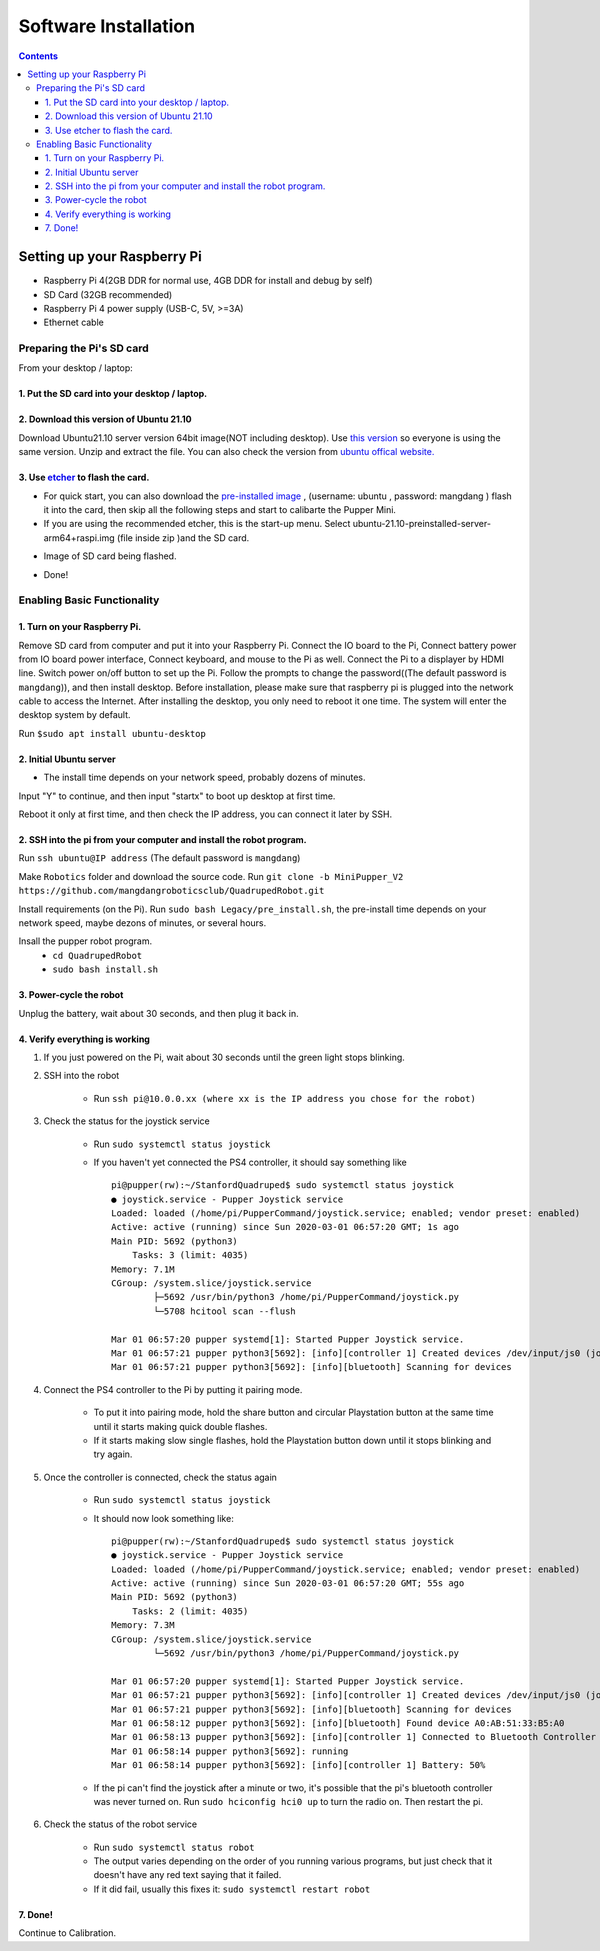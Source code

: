 =====================
Software Installation
=====================

.. contents:: :depth: 4

Setting up your Raspberry Pi
------------------------------

* Raspberry Pi 4(2GB DDR for normal use, 4GB DDR for install and debug by self)
*  SD Card (32GB recommended)
*   Raspberry Pi 4 power supply (USB-C, 5V, >=3A)
*    Ethernet cable

Preparing the Pi's SD card
^^^^^^^^^^^^^^^^^^^^^^^^^^^^^^^^^

From your desktop / laptop:

1. Put the SD card into your desktop / laptop. 
###############################################

2. Download this version of Ubuntu 21.10 
#################################################################

Download Ubuntu21.10 server version 64bit image(NOT including desktop). Use `this version <https://drive.google.com/file/d/1JVtjFTKE6FloG3giyMN_VuS0dKt4n2xq/view?usp=sharing>`_ so everyone is using the same version. Unzip and extract the file. 
You can also check the version from `ubuntu offical website. <https://ubuntu.com/download/raspberry-pi>`_ 

3. Use `etcher <https://www.balena.io/etcher/>`_ to flash the card. 
##########################################################################################

* For quick start, you can also download the  `pre-installed image <https://drive.google.com/drive/folders/12FDFbZzO61Euh8pJI9oCxN-eLVm5zjyi?usp=sharing>`_ , (username: ubuntu ,  password: mangdang ) flash it into the card, then skip all the following steps and start to calibarte the Pupper Mini.

* If you are using the recommended etcher, this is the start-up menu. Select ubuntu-21.10-preinstalled-server-arm64+raspi.img (file inside zip )and the SD card. 

.. image:: ../_static/flash1.png
    :align: center

*  Image of SD card being flashed. 

.. image:: ../_static/flash2.png
    :align: center

*   Done!

.. image:: ../_static/flash3.png
    :align: center

Enabling Basic Functionality
^^^^^^^^^^^^^^^^^^^^^^^^^^^^^^^^^^^^^^^^^^^^^^^^^^^^^

1. Turn on your Raspberry Pi. 
###################################################################################################
Remove SD card from computer and put it into your Raspberry Pi. 
Connect the IO board to the Pi,
Connect battery power from IO board power interface,
Connect keyboard, and mouse to the Pi as well. 
Connect the Pi to a displayer by HDMI line. 
Switch power on/off button to set up the Pi.
Follow the prompts to change the password((The default password is ``mangdang``)), and then install desktop.
Before installation, please make sure that raspberry pi is plugged into the network cable to access the Internet. 
After installing the desktop, you only need to reboot it one time. The system will enter the desktop system by default.

Run ``$sudo apt install ubuntu-desktop`` 

.. image:: ../_static/installDesktop.jpg
    :align: center	

2. Initial Ubuntu server
######################################################## 

* The install time depends on your network speed, probably dozens of minutes. 

Input "Y" to continue, and then input "startx" to boot up desktop at first time.

.. image:: ../_static/installDesktop2.jpg
    :align: center


Reboot it only at first time, and then check the IP address, you can connect it later by SSH.

.. image:: ../_static/bootupDesktop4.jpg
    :align: center

2. SSH into the pi from your computer and install the robot program.
######################################

Run ``ssh ubuntu@IP address`` (The default password is ``mangdang``)

.. image:: ../_static/ssh.png
    :align: center

Make ``Robotics`` folder and download the source code.
Run ``git clone -b MiniPupper_V2 https://github.com/mangdangroboticsclub/QuadrupedRobot.git``


.. image:: ../_static/gitclonesourcecode.png
    :align: center

Install requirements (on the Pi).
Run ``sudo bash Legacy/pre_install.sh``, the pre-install time depends on your network speed, maybe dezons of minutes, or several hours.

.. image:: ../_static/preInstall.png
    :align: center

Insall the pupper robot program.
	* ``cd QuadrupedRobot``
	* ``sudo bash install.sh``

.. image:: ../_static/preInstall.png
    :align: center


3. Power-cycle the robot
#############################
Unplug the battery, wait about 30 seconds, and then plug it back in.

4. Verify everything is working
###############################

#. If you just powered on the Pi, wait about 30 seconds until the green light stops blinking.
#. SSH into the robot
    
    * Run ``ssh pi@10.0.0.xx (where xx is the IP address you chose for the robot)``

#. Check the status for the joystick service 

    * Run ``sudo systemctl status joystick``
    * If you haven't yet connected the PS4 controller, it should say something like ::
        
        pi@pupper(rw):~/StanfordQuadruped$ sudo systemctl status joystick
        ● joystick.service - Pupper Joystick service
        Loaded: loaded (/home/pi/PupperCommand/joystick.service; enabled; vendor preset: enabled)
        Active: active (running) since Sun 2020-03-01 06:57:20 GMT; 1s ago
        Main PID: 5692 (python3)
            Tasks: 3 (limit: 4035)
        Memory: 7.1M
        CGroup: /system.slice/joystick.service
                ├─5692 /usr/bin/python3 /home/pi/PupperCommand/joystick.py
                └─5708 hcitool scan --flush

        Mar 01 06:57:20 pupper systemd[1]: Started Pupper Joystick service.
        Mar 01 06:57:21 pupper python3[5692]: [info][controller 1] Created devices /dev/input/js0 (joystick) /dev/input/event0 (evdev)
        Mar 01 06:57:21 pupper python3[5692]: [info][bluetooth] Scanning for devices

#. Connect the PS4 controller to the Pi by putting it pairing mode.
    
    * To put it into pairing mode, hold the share button and circular Playstation button at the same time until it starts making quick double flashes. 
    * If it starts making slow single flashes, hold the Playstation button down until it stops blinking and try again.

#. Once the controller is connected, check the status again 

    * Run ``sudo systemctl status joystick``
    * It should now look something like::

        pi@pupper(rw):~/StanfordQuadruped$ sudo systemctl status joystick
        ● joystick.service - Pupper Joystick service
        Loaded: loaded (/home/pi/PupperCommand/joystick.service; enabled; vendor preset: enabled)
        Active: active (running) since Sun 2020-03-01 06:57:20 GMT; 55s ago
        Main PID: 5692 (python3)
            Tasks: 2 (limit: 4035)
        Memory: 7.3M
        CGroup: /system.slice/joystick.service
                └─5692 /usr/bin/python3 /home/pi/PupperCommand/joystick.py

        Mar 01 06:57:20 pupper systemd[1]: Started Pupper Joystick service.
        Mar 01 06:57:21 pupper python3[5692]: [info][controller 1] Created devices /dev/input/js0 (joystick) /dev/input/event0 (evdev)
        Mar 01 06:57:21 pupper python3[5692]: [info][bluetooth] Scanning for devices
        Mar 01 06:58:12 pupper python3[5692]: [info][bluetooth] Found device A0:AB:51:33:B5:A0
        Mar 01 06:58:13 pupper python3[5692]: [info][controller 1] Connected to Bluetooth Controller (A0:AB:51:33:B5:A0)
        Mar 01 06:58:14 pupper python3[5692]: running
        Mar 01 06:58:14 pupper python3[5692]: [info][controller 1] Battery: 50%
    * If the pi can't find the joystick after a minute or two, it's possible that the pi's bluetooth controller was never turned on. Run ``sudo hciconfig hci0 up`` to turn the radio on. Then restart the pi.

#. Check the status of the robot service

    * Run ``sudo systemctl status robot``
    * The output varies depending on the order of you running various programs, but just check that it doesn't have any red text saying that it failed.
    * If it did fail, usually this fixes it: ``sudo systemctl restart robot``

7. Done!
#########

Continue to Calibration.

